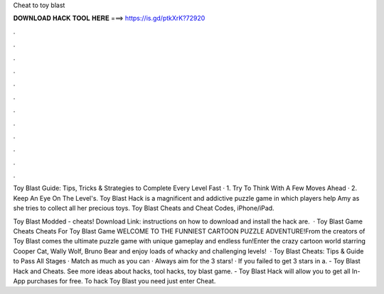 Cheat to toy blast



𝐃𝐎𝐖𝐍𝐋𝐎𝐀𝐃 𝐇𝐀𝐂𝐊 𝐓𝐎𝐎𝐋 𝐇𝐄𝐑𝐄 ===> https://is.gd/ptkXrK?72920



.



.



.



.



.



.



.



.



.



.



.



.

Toy Blast Guide: Tips, Tricks & Strategies to Complete Every Level Fast · 1. Try To Think With A Few Moves Ahead · 2. Keep An Eye On The Level's. Toy Blast Hack is a magnificent and addictive puzzle game in which players help Amy as she tries to collect all her precious toys. Toy Blast Cheats and Cheat Codes, iPhone/iPad.

Toy Blast Modded - cheats! Download Link:  instructions on how to download and install the hack are.  · Toy Blast Game Cheats Cheats For Toy Blast Game WELCOME TO THE FUNNIEST CARTOON PUZZLE ADVENTURE!From the creators of Toy Blast comes the ultimate puzzle game with unique gameplay and endless fun!Enter the crazy cartoon world starring Cooper Cat, Wally Wolf, Bruno Bear and enjoy loads of whacky and challenging levels!  · Toy Blast Cheats: Tips & Guide to Pass All Stages · Match as much as you can · Always aim for the 3 stars! · If you failed to get 3 stars in a. - Toy Blast Hack and Cheats. See more ideas about hacks, tool hacks, toy blast game. - Toy Blast Hack will allow you to get all In-App purchases for free. To hack Toy Blast you need just enter Cheat.

